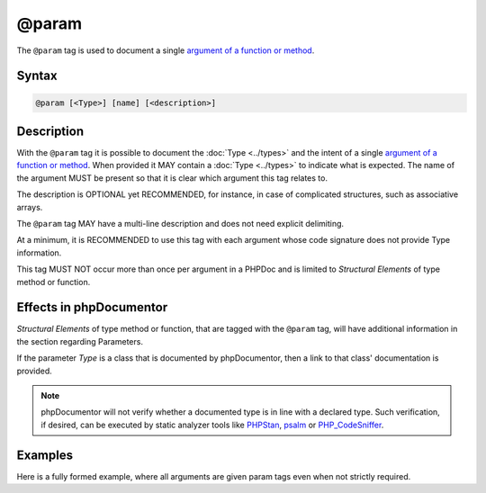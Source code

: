 @param
======

The ``@param`` tag is used to document a single `argument of a function or method`_.

Syntax
------

.. code-block::

    @param [<Type>] [name] [<description>]

Description
-----------

With the ``@param`` tag it is possible to document the :doc:`Type <../types>`
and the intent of a single `argument of a function or method`_. When provided
it MAY contain a :doc:`Type <../types>` to indicate what is expected. The name
of the argument MUST be present so that it is clear which argument this tag
relates to.

The description is OPTIONAL yet RECOMMENDED, for instance, in case of
complicated structures, such as associative arrays.

The ``@param`` tag MAY have a multi-line description and does not need explicit
delimiting.

At a minimum, it is RECOMMENDED to use this tag with each argument whose code
signature does not provide Type information.

This tag MUST NOT occur more than once per argument in a PHPDoc and is
limited to *Structural Elements* of type method or function.

Effects in phpDocumentor
------------------------

*Structural Elements* of type method or function, that are tagged with the
``@param`` tag, will have additional information in the section regarding Parameters.

If the parameter *Type* is a class that is documented by phpDocumentor,
then a link to that class' documentation is provided.

.. note::

   phpDocumentor will not verify whether a documented type is in line with
   a declared type.
   Such verification, if desired, can be executed by static analyzer tools
   like `PHPStan`_, `psalm`_ or `PHP_CodeSniffer`_.

Examples
--------

Here is a fully formed example, where all arguments are given param tags even
when not strictly required.

.. code-block:: php
   :linenos:

    /**
     * Counts the number of items in the provided array.
     *
     * @param mixed[] $items     Array structure to count the elements of.
     * @param bool    $recursive Optional. Whether or not to recursively
     *                           count elements in nested arrays.
     *                           Defaults to `false`.
     *
     * @return int Returns the number of elements.
     */
    function count(array $items, bool $recursive = false)
    {
        <...>
    }


.. _argument of a function or method: https://www.php.net/functions.arguments
.. _PHPStan:                          https://phpstan.org/
.. _psalm:                            https://psalm.dev/
.. _PHP_CodeSniffer:                  https://github.com/squizlabs/php_codesniffer/
